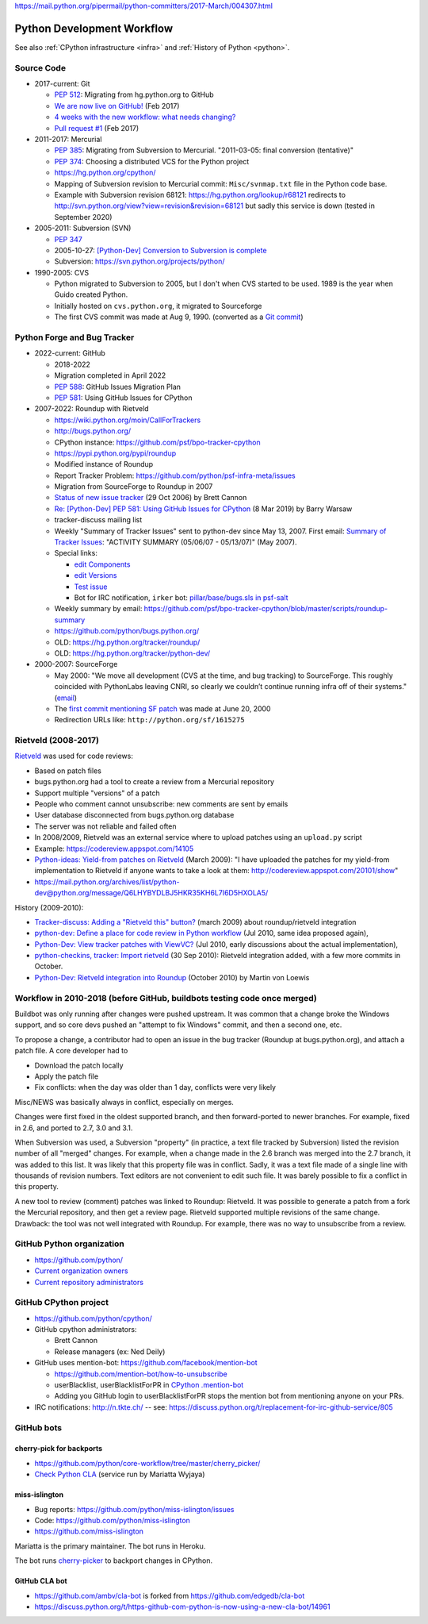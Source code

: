 https://mail.python.org/pipermail/python-committers/2017-March/004307.html

.. _workflow:

+++++++++++++++++++++++++++
Python Development Workflow
+++++++++++++++++++++++++++

See also :ref:`CPython infrastructure <infra>` and :ref:`History of
Python <python>`.

Source Code
===========

* 2017-current: Git

  * `PEP 512 <https://www.python.org/dev/peps/pep-0512/>`_:
    Migrating from hg.python.org to GitHub
  * `We are now live on GitHub!
    <https://mail.python.org/pipermail/python-committers/2017-February/004220.html>`_
    (Feb 2017)
  * `4 weeks with the new workflow: what needs changing?
    <https://mail.python.org/pipermail/python-committers/2017-March/004307.html>`_
  * `Pull request #1
    <https://github.com/python/cpython/pull/1>`_ (Feb 2017)

* 2011-2017: Mercurial

  * `PEP 385 <https://www.python.org/dev/peps/pep-0385/>`_: Migrating from
    Subversion to Mercurial. "2011-03-05: final conversion (tentative)"
  * `PEP 374 <https://peps.python.org/pep-0374/>`_: Choosing a distributed VCS
    for the Python project
  * https://hg.python.org/cpython/
  * Mapping of Subversion revision to Mercurial commit:
    ``Misc/svnmap.txt`` file in the Python code base.
  * Example with Subversion revision 68121:
    https://hg.python.org/lookup/r68121
    redirects to
    http://svn.python.org/view?view=revision&revision=68121
    but sadly this service is down (tested in September 2020)

* 2005-2011: Subversion (SVN)

  * `PEP 347 <https://peps.python.org/pep-0347/>`_
  * 2005-10-27: `[Python-Dev] Conversion to Subversion is complete
    <https://mail.python.org/pipermail/python-dev/2005-October/057690.html>`_
  * Subversion: https://svn.python.org/projects/python/

* 1990-2005: CVS

  * Python migrated to Subversion to 2005, but I don't when CVS started to be
    used. 1989 is the year when Guido created Python.
  * Initially hosted on ``cvs.python.org``, it migrated to Sourceforge
  * The first CVS commit was made at Aug 9, 1990.
    (converted as a `Git commit
    <https://github.com/python/cpython/commit/7f777ed95a19224294949e1b4ce56bbffcb1fe9f>`_)

Python Forge and Bug Tracker
============================

* 2022-current: GitHub

  * 2018-2022
  * Migration completed in April 2022
  * `PEP 588 <https://www.python.org/dev/peps/pep-0588/>`_:
    GitHub Issues Migration Plan
  * `PEP 581 <https://www.python.org/dev/peps/pep-0581/>`_:
    Using GitHub Issues for CPython

* 2007-2022: Roundup with Rietveld

  * https://wiki.python.org/moin/CallForTrackers
  * http://bugs.python.org/
  * CPython instance: https://github.com/psf/bpo-tracker-cpython
  * https://pypi.python.org/pypi/roundup
  * Modified instance of Roundup
  * Report Tracker Problem: https://github.com/python/psf-infra-meta/issues
  * Migration from SourceForge to Roundup in 2007
  * `Status of new issue tracker <https://mail.python.org/archives/list/python-dev@python.org/thread/6P4HUPKUU45FGG64LHSWCQBKPZRC2ND4/>`_ (29 Oct 2006) by Brett Cannon
  * `Re: [Python-Dev] PEP 581: Using GitHub Issues for CPython
    <https://mail.python.org/archives/list/python-dev@python.org/message/7B4KAXNWJUYC4SYL53CSQ35LLXPL3X5Y/>`_
    (8 Mar 2019) by Barry Warsaw
  * tracker-discuss mailing list
  * Weekly "Summary of Tracker Issues" sent to python-dev since May 13, 2007.
    First email: `Summary of Tracker Issues
    <https://mail.python.org/archives/list/python-dev@python.org/thread/ZAAW7AOB6UYROEU3ACB5XT4TB7F24X27/#HRHFCQ5XB35O4G7MCLD7JRVXFWD3L2NE>`_:
    "ACTIVITY SUMMARY (05/06/07 - 05/13/07)" (May 2007).
  * Special links:

    * `edit Components <https://bugs.python.org/component>`_
    * `edit Versions <https://bugs.python.org/version>`_
    * `Test issue <https://bugs.python.org/issue2771>`_
    * Bot for IRC notification, ``irker`` bot:
      `pillar/base/bugs.sls in psf-salt
      <https://github.com/python/psf-salt/commit/3cb5b90376c49ba2e296362384df10ee687c8a00>`_

  * Weekly summary by email: https://github.com/psf/bpo-tracker-cpython/blob/master/scripts/roundup-summary
  * https://github.com/python/bugs.python.org/
  * OLD: https://hg.python.org/tracker/roundup/
  * OLD: https://hg.python.org/tracker/python-dev/

* 2000-2007: SourceForge

  * May 2000: "We move all development (CVS at the time, and bug tracking) to
    SourceForge. This roughly coincided with PythonLabs leaving CNRI, so
    clearly we couldn’t continue running infra off of their systems."
    (`email <https://mail.python.org/archives/list/python-dev@python.org/message/7B4KAXNWJUYC4SYL53CSQ35LLXPL3X5Y/>`__)
  * The `first commit mentioning SF patch
    <https://github.com/python/cpython/commit/ef82cd72341158ec791406215da198e8a5508357>`_
    was made at June 20, 2000
  * Redirection URLs like: ``http://python.org/sf/1615275``

Rietveld (2008-2017)
====================

`Rietveld <https://github.com/rietveld-codereview/rietveld>`_ was used for code
reviews:

* Based on patch files
* bugs.python.org had a tool to create a review from a Mercurial
  repository
* Support multiple "versions" of a patch
* People who comment cannot unsubscribe: new comments are sent by emails
* User database disconnected from bugs.python.org database
* The server was not reliable and failed often
* In 2008/2009, Rietveld was an external service where to upload patches
  using an ``upload.py`` script
* Example: https://codereview.appspot.com/14105
* `Python-ideas: Yield-from patches on Rietveld
  <https://mail.python.org/pipermail/python-ideas/2009-March/003209.html>`_
  (March 2009):
  "I have uploaded the patches for my yield-from implementation to Rietveld if
  anyone wants to take a look at them: http://codereview.appspot.com/20101/show"
* https://mail.python.org/archives/list/python-dev@python.org/message/Q6LHYBYDLBJ5HKR35KH6L7I6D5HXOLA5/

History (2009-2010):

* `Tracker-discuss: Adding a "Rietveld this" button?
  <https://mail.python.org/pipermail/tracker-discuss/2009-March/001875.html>`_
  (march 2009) about roundup/rietveld integration
* `python-dev: Define a place for code review in Python workflow
  <https://mail.python.org/archives/list/python-dev@python.org/thread/VONLJONZYVKRCFQZEQMJR5TRK4PBMAPW/>`_
  (Jul 2010, same idea proposed again),
* `Python-Dev: View tracker patches with ViewVC?
  <https://mail.python.org/archives/list/python-dev@python.org/message/O4B7YB5OTCXUTOVG3UCP7SGVAPF3U23B/>`_
  (Jul 2010, early discussions about the actual implementation),
* `python-checkins, tracker: Import rietveld
  <https://mail.python.org/pipermail/python-checkins/2010-September/097989.html>`_
  (30 Sep 2010): Rietveld integration added, with a few more commits in October.
* `Python-Dev: Rietveld integration into Roundup
  <https://mail.python.org/archives/list/python-dev@python.org/message/JTPR4IP3UU2MHOBJ4LCAYPR73ZPFJSXR/>`_
  (October 2010) by Martin von Loewis

Workflow in 2010-2018 (before GitHub, buildbots testing code once merged)
=========================================================================

Buildbot was only running after changes were pushed upstream. It was common that
a change broke the Windows support, and so core devs pushed an "attempt to fix
Windows" commit, and then a second one, etc.

To propose a change, a contributor had to open an issue in the bug tracker
(Roundup at bugs.python.org), and attach a patch file. A core developer had to

* Download the patch locally
* Apply the patch file
* Fix conflicts: when the day was older than 1 day, conflicts were very likely

Misc/NEWS was basically always in conflict, especially on merges.

Changes were first fixed in the oldest supported branch, and then
forward-ported to newer branches. For example, fixed in 2.6, and ported to
2.7, 3.0 and 3.1.

When Subversion was used, a Subversion "property" (in practice, a text file
tracked by Subversion) listed the revision number of all "merged" changes.  For
example, when a change made in the 2.6 branch was merged into the 2.7 branch,
it was added to this list. It was likely that this property file was in
conflict. Sadly, it was a text file made of a single line with thousands of
revision numbers. Text editors are not convenient to edit such file. It was
barely possible to fix a conflict in this property.

A new tool to review (comment) patches was linked to Roundup: Rietveld.
It was possible to generate a patch from a fork the Mercurial repository,
and then get a review page. Rietveld supported multiple revisions of the same
change. Drawback: the tool was not well integrated with Roundup. For example,
there was no way to unsubscribe from a review.


GitHub Python organization
==========================

* https://github.com/python/
* `Current organization owners
  <https://devguide.python.org/devcycle/?highlight=github%20administrators#current-owners>`_
* `Current repository administrators
  <https://devguide.python.org/devcycle/?highlight=github%20administrators#current-administrators>`_

GitHub CPython project
======================

* https://github.com/python/cpython/
* GitHub cpython administrators:

  * Brett Cannon
  * Release managers (ex: Ned Deily)

* GitHub uses mention-bot: https://github.com/facebook/mention-bot

  * https://github.com/mention-bot/how-to-unsubscribe
  * userBlacklist, userBlacklistForPR in `CPython .mention-bot
    <https://github.com/python/cpython/blob/master/.mention-bot>`_
  * Adding you GitHub login to userBlacklistForPR stops the mention bot from
    mentioning anyone on your PRs.

* IRC notifications: http://n.tkte.ch/ --
  see: https://discuss.python.org/t/replacement-for-irc-github-service/805


GitHub bots
===========

cherry-pick for backports
-------------------------

* https://github.com/python/core-workflow/tree/master/cherry_picker/
* `Check Python CLA <https://check-python-cla.herokuapp.com/>`_ (service run
  by Mariatta Wyjaya)

miss-islington
--------------

* Bug reports: https://github.com/python/miss-islington/issues
* Code: https://github.com/python/miss-islington
* https://github.com/miss-islington

Mariatta is the primary maintainer. The bot runs in Heroku.

The bot runs `cherry-picker <https://pypi.org/project/cherry-picker/>`_
to backport changes in CPython.

GitHub CLA bot
--------------

* https://github.com/ambv/cla-bot is forked from https://github.com/edgedb/cla-bot
* https://discuss.python.org/t/https-github-com-python-is-now-using-a-new-cla-bot/14961
